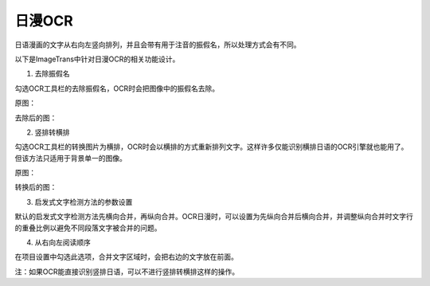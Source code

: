 日漫OCR
============

日语漫画的文字从右向左竖向排列，并且会带有用于注音的振假名，所以处理方式会有不同。

以下是ImageTrans中针对日漫OCR的相关功能设计。

1. 去除振假名

勾选OCR工具栏的去除振假名，OCR时会把图像中的振假名去除。

原图：

.. image:: /images/manga/image.jpg

去除后的图：

.. image:: /images/manga/no_furigana.jpg

2. 竖排转横排

勾选OCR工具栏的转换图片为横排，OCR时会以横排的方式重新排列文字。这样许多仅能识别横排日语的OCR引擎就也能用了。但该方法只适用于背景单一的图像。

原图：

.. image:: /images/manga/vertical.jpg

转换后的图：

.. image:: /images/manga/horizontal.jpg

3. 启发式文字检测方法的参数设置

默认的启发式文字检测方法先横向合并，再纵向合并。OCR日漫时，可以设置为先纵向合并后横向合并，并调整纵向合并时文字行的重叠比例以避免不同段落文字被合并的问题。

4. 从右向左阅读顺序

在项目设置中勾选此选项，合并文字区域时，会把右边的文字放在前面。

注：如果OCR能直接识别竖排日语，可以不进行竖排转横排这样的操作。
